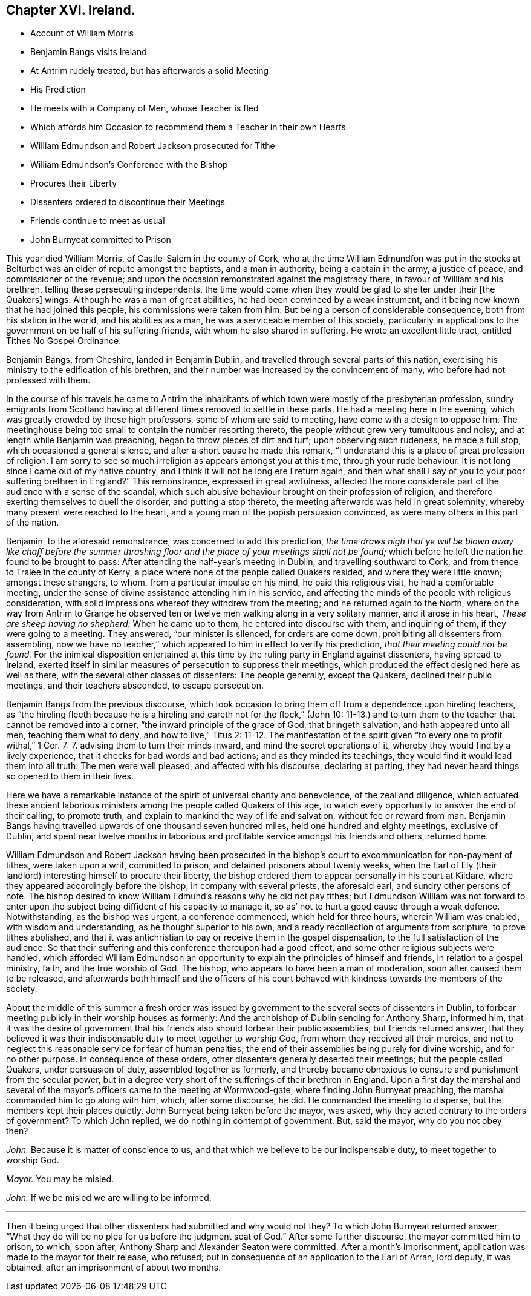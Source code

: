 == Chapter XVI. Ireland.

[.chapter-synopsis]
* Account of William Morris
* Benjamin Bangs visits Ireland
* At Antrim rudely treated, but has afterwards a solid Meeting
* His Prediction
* He meets with a Company of Men, whose Teacher is fled
* Which affords him Occasion to recommend them a Teacher in their own Hearts
* William Edmundson and Robert Jackson prosecuted for Tithe
* William Edmundson`'s Conference with the Bishop
* Procures their Liberty
* Dissenters ordered to discontinue their Meetings
* Friends continue to meet as usual
* John Burnyeat committed to Prison

This year died William Morris, of Castle-Salem in the county of Cork,
who at the time William Edmundfon was put in the stocks
at Belturbet was an elder of repute amongst the baptists,
and a man in authority, being a captain in the army, a justice of peace,
and commissioner of the revenue;
and upon the occasion remonstrated against the magistracy there,
in favour of William and his brethren, telling these persecuting independents,
the time would come when they would be glad to shelter under their +++[+++the Quakers]
wings: Although he was a man of great abilities,
he had been convinced by a weak instrument,
and it being now known that he had joined this people,
his commissions were taken from him.
But being a person of considerable consequence, both from his station in the world,
and his abilities as a man, he was a serviceable member of this society,
particularly in applications to the government on be half of his suffering friends,
with whom he also shared in suffering.
He wrote an excellent little tract, entitled [.book-title]#Tithes No Gospel Ordinance.#

Benjamin Bangs, from Cheshire, landed in Benjamin Dublin,
and travelled through several parts of this nation,
exercising his ministry to the edification of his brethren,
and their number was increased by the convincement of many,
who before had not professed with them.

In the course of his travels he came to Antrim the inhabitants
of which town were mostly of the presbyterian profession,
sundry emigrants from Scotland having at different
times removed to settle in these parts.
He had a meeting here in the evening, which was greatly crowded by these high professors,
some of whom are said to meeting, have come with a design to oppose him.
The meetinghouse being too small to contain the number resorting thereto,
the people without grew very tumultuous and noisy,
and at length while Benjamin was preaching, began to throw pieces of dirt and turf;
upon observing such rudeness, he made a full stop, which occasioned a general silence,
and after a short pause he made this remark,
"`I understand this is a place of great profession of religion.
I am sorry to see so much irreligion as appears amongst you at this time,
through your rude behaviour.
It is not long since I came out of my native country,
and I think it will not be long ere I return again,
and then what shall I say of you to your poor suffering brethren in England?`" This remonstrance,
expressed in great awfulness,
affected the more considerate part of the audience with a sense of the scandal,
which such abusive behaviour brought on their profession of religion,
and therefore exerting themselves to quell the disorder, and putting a stop thereto,
the meeting afterwards was held in great solemnity,
whereby many present were reached to the heart,
and a young man of the popish persuasion convinced,
as were many others in this part of the nation.

Benjamin, to the aforesaid remonstrance, was concerned to add this prediction,
_the time draws nigh that ye will be blown away like chaff before the summer
thrashing floor and the place of your meetings shall not be found;_
which before he left the nation he found to be brought to pass:
After attending the half-year`'s meeting in Dublin, and travelling southward to Cork,
and from thence to Tralee in the county of Kerry,
a place where none of the people called Quakers resided,
and where they were little known; amongst these strangers, to whom,
from a particular impulse on his mind, he paid this religious visit,
he had a comfortable meeting,
under the sense of divine assistance attending him in his service,
and affecting the minds of the people with religious consideration,
with solid impressions whereof they withdrew from the meeting;
and he returned again to the North,
where on the way from Antrim to Grange he observed ten or
twelve men walking along in a very solitary manner,
and it arose in his heart, _These are sheep having no shepherd:_ When he came up to them,
he entered into discourse with them, and inquiring of them,
if they were going to a meeting.
They answered, "`our minister is silenced, for orders are come down,
prohibiting all dissenters from assembling,
now we have no teacher,`" which appeared to him in effect to verify his prediction,
_that their meeting could not be found._
For the inimical disposition entertained at this
time by the ruling party in England against dissenters,
having spread to Ireland,
exerted itself in similar measures of persecution to suppress their meetings,
which produced the effect designed here as well as there,
with the several other classes of dissenters: The people generally, except the Quakers,
declined their public meetings, and their teachers absconded, to escape persecution.

Benjamin Bangs from the previous discourse,
which took occasion to bring them off from a dependence upon hireling teachers,
as "`the hireling fleeth because he is a hireling
and careth not for the flock,`" (John 10:
11-13.) and to turn them to the teacher that cannot be removed into a corner,
"`the inward principle of the grace of God, that bringeth salvation,
and hath appeared unto all men, teaching them what to deny, and how to live,`" Titus 2:
11-12. The manifestation of the spirit given "`to every one to profit withal,`" 1 Cor.
7: 7. advising them to turn their minds inward, and mind the secret operations of it,
whereby they would find by a lively experience,
that it checks for bad words and bad actions; and as they minded its teachings,
they would find it would lead them into all truth.
The men were well pleased, and affected with his discourse, declaring at parting,
they had never heard things so opened to them in their lives.

Here we have a remarkable instance of the spirit of universal charity and benevolence,
of the zeal and diligence,
which actuated these ancient laborious ministers
among the people called Quakers of this age,
to watch every opportunity to answer the end of their calling, to promote truth,
and explain to mankind the way of life and salvation, without fee or reward from man.
Benjamin Bangs having travelled upwards of one thousand seven hundred miles,
held one hundred and eighty meetings, exclusive of Dublin,
and spent near twelve months in laborious and profitable
service amongst his friends and others,
returned home.

William Edmundson and Robert Jackson having been prosecuted in
the bishop`'s court to excommunication for non-payment of tithes,
were taken upon a writ, committed to prison, and detained prisoners about twenty weeks,
when the Earl of Ely (their landlord) interesting himself to procure their liberty,
the bishop ordered them to appear personally in his court at Kildare,
where they appeared accordingly before the bishop, in company with several priests,
the aforesaid earl, and sundry other persons of note.
The bishop desired to know William Edmund`'s reasons why he did not pay tithes;
but Edmundson William was not forward to enter upon the
subject being diffident of his capacity to manage it,
so as`' not to hurt a good cause through a weak defence.
Notwithstanding, as the bishop was urgent, a conference commenced,
which held for three hours, wherein William was enabled, with wisdom and understanding,
as he thought superior to his own, and a ready recollection of arguments from scripture,
to prove tithes abolished,
and that it was antichristian to pay or receive them in the gospel dispensation,
to the full satisfaction of the audience:
So that their suffering and this conference thereupon had a good effect,
and some other religious subjects were handled,
which afforded William Edmundson an opportunity to
explain the principles of himself and friends,
in relation to a gospel ministry, faith, and the true worship of God.
The bishop, who appears to have been a man of moderation,
soon after caused them to be released,
and afterwards both himself and the officers of his court behaved
with kindness towards the members of the society.

About the middle of this summer a fresh order was issued
by government to the several sects of dissenters in Dublin,
to forbear meeting publicly in their worship houses as formerly:
And the archbishop of Dublin sending for Anthony Sharp, informed him,
that it was the desire of government that his friends
also should forbear their public assemblies,
but friends returned answer,
that they believed it was their indispensable duty to meet together to worship God,
from whom they received all their mercies,
and not to neglect this reasonable service for fear of human penalties;
the end of their assemblies being purely for divine worship, and for no other purpose.
In consequence of these orders, other dissenters generally deserted their meetings;
but the people called Quakers, under persuasion of duty, assembled together as formerly,
and thereby became obnoxious to censure and punishment from the secular power,
but in a degree very short of the sufferings of their brethren in England.
Upon a first day the marshal and several of the mayor`'s
officers came to the meeting at Wormwood-gate,
where finding John Burnyeat preaching, the marshal commanded him to go along with him,
which, after some discourse, he did.
He commanded the meeting to disperse, but the members kept their places quietly.
John Burnyeat being taken before the mayor, was asked,
why they acted contrary to the orders of government?
To which John replied, we do nothing in contempt of government.
But, said the mayor, why do you not obey then?

[.discourse-part]
_John._
Because it is matter of conscience to us,
and that which we believe to be our indispensable duty, to meet together to worship God.

[.discourse-part]
_Mayor._
You may be misled.

[.discourse-part]
_John._
If we be misled we are willing to be informed.

[.small-break]
'''

Then it being urged that other dissenters had submitted and why would not they?
To which John Burnyeat returned answer,
"`What they do will be no plea for us before the judgment
seat of God.`" After some further discourse,
the mayor committed him to prison, to which, soon after,
Anthony Sharp and Alexander Seaton were committed.
After a month`'s imprisonment, application was made to the mayor for their release,
who refused; but in consequence of an application to the Earl of Arran, lord deputy,
it was obtained, after an imprisonment of about two months.
